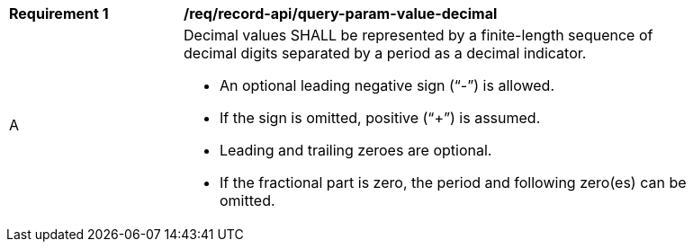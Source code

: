 [[req_record-api_query-param-value-decimal]]
[width="90%",cols="2,6a"]
|===
^|*Requirement {counter:req-id}* |*/req/record-api/query-param-value-decimal* 
^|A |Decimal values SHALL be represented by a finite-length sequence of decimal digits separated by a period as a decimal indicator. 

* An optional leading negative sign ("`-`") is allowed.
* If the sign is omitted, positive ("`+`") is assumed. 
* Leading and trailing zeroes are optional. 
* If the fractional part is zero, the period and following zero(es) can be omitted. 
|===
